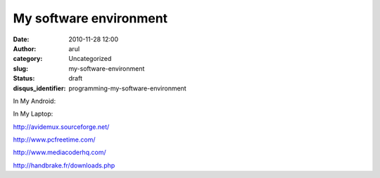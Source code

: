 My software environment
#######################
:date: 2010-11-28 12:00
:author: arul
:category: Uncategorized
:slug: my-software-environment
:status: draft
:disqus_identifier: programming-my-software-environment

In My Android:

In My Laptop:

http://avidemux.sourceforge.net/

http://www.pcfreetime.com/

http://www.mediacoderhq.com/

http://handbrake.fr/downloads.php

